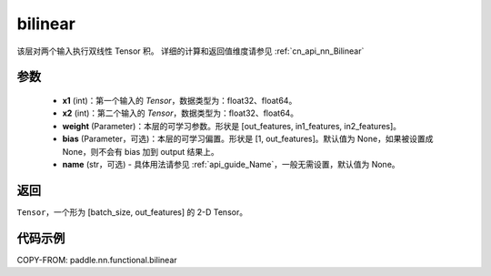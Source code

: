 .. _cn_api_nn_functional_bilinear:

bilinear
-------------------------------


.. py:function:: paddle.nn.functional.bilinear(x1, x2, weight, bias=None, name=None)

该层对两个输入执行双线性 Tensor 积。
详细的计算和返回值维度请参见 :ref:`cn_api_nn_Bilinear`

参数
:::::::::
  - **x1** (int)：第一个输入的 `Tensor`，数据类型为：float32、float64。
  - **x2** (int)：第二个输入的 `Tensor`，数据类型为：float32、float64。
  - **weight** (Parameter)：本层的可学习参数。形状是 [out_features, in1_features, in2_features]。
  - **bias** (Parameter，可选)：本层的可学习偏置。形状是 [1, out_features]。默认值为 None，如果被设置成 None，则不会有 bias 加到 output 结果上。
  - **name** (str，可选) - 具体用法请参见 :ref:`api_guide_Name`，一般无需设置，默认值为 None。

返回
:::::::::
``Tensor``，一个形为 [batch_size, out_features] 的 2-D Tensor。

代码示例
:::::::::

COPY-FROM: paddle.nn.functional.bilinear
